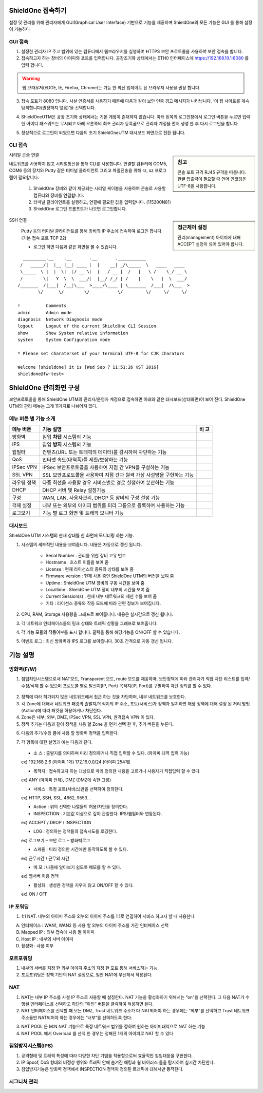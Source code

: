 ShieldOne 접속하기
===========================

설정 및 관리를 위해 관리자에게 GUI(Graphical User Interface) 기반으로 기능을 제공하며
ShieldOne의 모든 기능은 GUI 를 통해 설정이 가능하다

.. index:: GUI, 웹브라우저, 공장초기화상태, 접속포트

GUI 접속
--------

1. 설정한 관리자 IP 주고 범위에 있는 컴퓨터에서 웹브라우저를 실행하여 HTTPS 보안 프로토콜을 사용하여 보안 접속을 합니다.

2. 접속하고자 하는 장비의 아이피와 포트를 입력합니다. 공장초기화 상태에서는 ETH0 인터페이스에 https://192.168.10.1:8080 를 입력 합니다.

.. warning::

   웹 브라우저(EDGE, IE, Firefox, Chrome)는 가능 한 최신 업데이트 된 브라우저 사용을 권장 합니다.

3. 접속 포트가 8080 입니다. 사설 인증서를 사용하기 때문에 다음과 같이 보안 인증 경고 메시지가 나타납니다. ‘이 웹 사이트를 계속 탐색합니다(권장하지 않음)’을 선택합니다.

.. image:: images/c01_1.png
    :align: center

4. ShieldOneUTM은 공장 초기화 상태에서는 기본 계정이 존재하지 않습니다. 아래 왼쪽의 로그인창에서 로그인 버튼을 누르면 입력한 아이디 패스워드는 무시되고 아래 오른쪽의 최초 관리자 등록폼으로 관리자 계정을 먼저 생성 한 후 다시 로그인을 합니다

.. image:: images/c01_2-1.png
.. image:: images/c01_2-2.png

5. 정상적으로 로그인이 되었으면 다음의 초기 ShieldOneUTM 대시보드 화면으로 전환 됩니다.

.. image:: images/c01_3.png

.. index:: CLI, RJ45, 시리얼콘솔, console, serial, baud, 속도설정, SSH, Putty

CLI 접속
--------

.. sidebar:: 참고

    콘솔 포트 규격 RJ45 규격을 따릅니다. 한글 입출력이 필요할 때 언어 인코딩은 UTF-8을 사용합니다.

시리얼 콘솔 연결

네트워크를 사용하지 않고 시리얼통신을 통해 CLI를 사용합니다. 연결할 컴퓨터에 COM5, COM6 등의 장치와 Putty 같은 터미널 클라이언트 그리고 파일전송을 위해 rz, sz 프로그램이 필요합니다.

    1. ShieldOne 장비와 같이 제공되는 시리얼 케이블을 사용하여 콘솔로 사용할 컴퓨터와 장비를 연결합니다.
    2. 터미널 클라이언트를 실행하고, 연결에 필요한 값을 입력합니다. (115200N81)
    3. ShieldOne 로그인 프롬프트가 나오면 로그인합니다.

.. sidebar:: 접근제어 설정

    관리(management) 아이피에 대해 ACCEPT 설정이 되어 있어야 합니다.

SSH 연결

    Putty 등의 터미널 클라이언트를 통해 장비의 IP 주소에 접속하여 로그인 합니다. (기본 접속 포트 TCP 22)

    * 로그인 하면 다음과 같은 화면을 볼 수 있습니다.

::

    _________.__    .__       .__       .___________
   /   _____/|  |__ |__| ____ |  |    __| _/\_____  \   ____   ____
   \_____  \ |  |  \|  |/ __ \|  |   / __ |  /   |   \ /    \_/ __ \
   /        \|   Y  \  \  ___/|  |__/ /_/ | /    |    \   |  \  ___/
  /_______  /|___|  /__|\___  >____/\____ | \_______  /___|  /\___  >
          \/      \/        \/           \/         \/     \/     \/

  !          Comments
  admin      Admin mode
  diagnosis  Network Diagnosis mode
  logout     Logout of the current ShieldOne CLI Session
  show       Show System relative information
  system     System Configuration mode

  * Please set charaterset of your terminal UTF-8 for CJK charators

  Welcome [shieldone] it is [Wed Sep 7 11:51:26 KST 2016]
  shieldone@fw-test>


ShieldOne 관리화면 구성
===========================

보안프로토콜을 통해 ShieldOne UTM의 관리자/운영자 계정으로 접속하면 아래와 같은 대시보드(상태화면)이 보여
진다. ShieldOne UTM의 관리 메뉴는 크게 11가지로 나뉘어져 있다.

.. image:: images/c02_1.png

메뉴 버튼 별 기능 소개
----------------------

+--------------------+------------------------------------------------------------------------+----------+
| 메뉴 버튼          | 기능 설명                                                              | 비 고    |
+====================+========================================================================+==========+
| 방화벽             | 침입 **차단** 시스템의 기능                                            |          |
+--------------------+------------------------------------------------------------------------+----------+
| IPS                | 침입 **방지** 시스템의 기능                                            |          |
+--------------------+------------------------------------------------------------------------+----------+
| 웹필터             | 컨텐츠(URL 또는 트래픽의 데이터)를 감시하여 차단하는 기능              |          |
+--------------------+------------------------------------------------------------------------+----------+
| QoS                | 인터넷 속도(대역폭)를 제한/보장하는 기능                               |          |
+--------------------+------------------------------------------------------------------------+----------+
| IPSec VPN          | IPSec 보안프로토콜을 사용하여 지점 간 VPN을 구성하는 기능              |          |
+--------------------+------------------------------------------------------------------------+----------+
| SSL VPN            | SSL 보안프로토콜을 사용하여 지점 간과 원격 가상 사설망을 구현하는 기능 |          |
+--------------------+------------------------------------------------------------------------+----------+
| 라우팅 정책        | 다중 회선을 사용할 경우 서비스별로 경로 설정하여 분산하는 기능         |          |
+--------------------+------------------------------------------------------------------------+----------+
| DHCP               | DHCP 서버 및 Relay 설정기능                                            |          |
+--------------------+------------------------------------------------------------------------+----------+
| 구성               | WAN, LAN, 사용자관리, DHCP 등 장비의 구성 설정 기능                    |          |
+--------------------+------------------------------------------------------------------------+----------+
| 객체 설정          | 내부 또는 외부의 아이피 범위를 미리 그룹으로 등록하여 사용하는 기능    |          |
+--------------------+------------------------------------------------------------------------+----------+
| 로그보기           | 기능 별 로그 화면 및 트래픽 모니터 기능                                |          |
+--------------------+------------------------------------------------------------------------+----------+


대시보드
--------

ShieldOne UTM 시스템의 현재 상태를 한 화면에 모니터링 하는 기능.

.. image:: images/c02_2.png

1. 시스템의 세부적인 내용을 보여줍니다. 내용은 자동으로 갱신 됩니다.

    * Serial Number : 관리를 위한 장비 고유 번호
    * Hostname : 호스트 이름을 보여 줌
    * License : 현재 라이선스의 종류와 상태를 보여 줌
    * Firmware version : 현재 사용 중인 ShieldOne UTM의 버전을 보여 줌
    * Uptime : ShieldOne UTM 장비의 구동 시간을 보여 줌
    * Localtime : ShieldOne UTM 장비 내부의 시간을 보여 줌
    * Current Session(s) : 현재 내부 네트워크의 세션 수를 보여 줌
    * 기타 : 라이선스 종류와 작동 모드에 따라 관련 정보가 보여집니다.

2. CPU, RAM, Storage 사용량을 그래프로 보여줍니다. 내용은 실시간으로 갱신 됩니다.

3. 각 네트워크 인터페이스들의 링크 상태와 트레픽 상황을 그래프로 보여줍니다.

4. 각 기능 모듈의 작동여부를 표시 합니다. 클릭을 통해 해당기능을 ON/OFF 할 수 있습니다.

5. 이벤트 로그 : 최신 방화벽과 IPS 로그를 보여줍니다. 30초 간격으로 자동 갱신 됩니다.

.. image:: images/c02_3.png


기능 설명
===============


방화벽(F/W)
-----------
1. 침입차단시스템으로서 NAT모드, Transparent 모드, route 모드를 제공하며, 보안정책에 따라 관리자가 직접 차단 리스트를 입력/수정/삭제 할 수 있으며 프로토콜 별로 발신지(IP, Port) 목적지(IP, Port)를 구별하여 차단 정의를 할 수 있다.
 
 .. image:: images/3-1.png
 
2. 정책에 따라 허가되지 않은 네트워크에서 접근 하는 것을 차단하며, 내부 네트워크를 보호한다.
 
3. 각 Zone에 대해서 네트워크 패킷의 출발지/목적지의 IP 주소, 포트(서비스)가 정책과 일치하면 해당 정책에 대해 설정 된 처리 방법(Action)에 따라 패킷을 허용하거나 차단한다.

4. Zone은 내부, 외부, DMZ, IPSec VPN, SSL VPN, 원격접속 VPN 이 있다.

5. 정책 추가는 다음과 같이 정책을 사용 할 Zone 을 먼저 선택 한 후, 추가 버튼을 누른다.

.. image:: images/3-2.png

6. 다음의 추가/수정 폼에 사용 할 방화벽 정책을 입력한다.

.. image:: images/3-3.png

7. 각 항목에 대한 설명과 예는 다음과 같다. 
 
 * 소 스 : 출발지를 의미하며 미리 정의하거나 직접 입력할 수 있다. (아이피 대역 입력 가능)	
 ex) 192.168.2.6 (아이피 1개) 172.16.0.0/24 (아이피 254개)
 
 * 목적지 : 접속하고자 하는 대상으로 미리 정의한 내용을 고르거나 사용자가 직접입력 할 수 있다.	
 ex) ANY (아이피 전체), DMZ (DMZ에 속한 그룹)

 * 서비스 :	특정 포트(서비스)만을 선택하여 정의한다.	
 ex) HTTP, SSH, SSL, 4662, 9553…
 
 * Action :	위의 선택한 나열들의 허용/차단을 정의한다. 
 * INSPECTION : 기본값 이상으로 깊이 관찰한다. IPS/웹필터와 연동된다.	
 ex) ACCEPT / DROP / INSPECTION
  
 * LOG :	정의하는 정책들의 접속시도를 로깅한다.	
 ex) 로그보기 – 보안 로그 – 방화벽로그

 * 스케쥴 :	미리 정의한 시간에만 동작하도록 할 수 있다.	
 ex) 근무시간 / 근무외 시간
 
 * 메 모 : 나중에 알아보기 쉽도록 메모를 할 수 있다.	
 ex) 웹서버 허용 정책
 
 * 활성화 :	생성한 정책을 지우지 않고 ON/OFF 할 수 있다.	
 ex) ON / OFF
 
IP 포워딩
----------------

1. 1:1 NAT. 내부의 아이피 주소와 외부의 아이피 주소를 1:1로 연결하여 서비스 하고자 할 때 사용한다
 
.. image:: images/3-4.png
 
 2. 입력/수정 폼과 목록을 통해 다음과 같은 정보를 확인 할 수 있다. 
	
A. 인터페이스 : WAN1, WAN2 등 사용 할 외부의 아이피 주소를 가진 인터페이스  선택
B.	Mapped IP : 외부 접속에 사용 될 아이피 
C.	Host IP : 내부의 서버 아이피 
D.	활성화 : 사용 여부 

포트포워딩
-----------

1. 내부의 서버를 지정 한 외부 아이피 주소의 지정 한 포트 통해 서비스하는 기능

2. 포트포워딩은 정책 기반의 NAT 설정으로, 일반 NAT에 우선해서 적용된다.

.. image:: images/3-5.png

NAT
--------

1. NAT는 내부 IP 주소를 사설 IP 주소로 사용할 때 설정한다. NAT 기능을 활성화하기 위해서는 “on”을 선택한다. 그 다음 NAT가 수행될 인터페이스를 선택하고 하단의 “확인” 버튼을 클릭하여 적용하면 된다.

2. NAT 인터페이스를 선택할 때 모든 DMZ, Trust 네트워크 주소가 다 NAT되어야 하는 경우에는 “외부”를 선택하고 Trust 네트워크 주소들만 NAT되어야 하는 경우에는 “내부”를 선택하도록 한다. 
 
.. image:: images/3-6.png

3. NAT POOL 은 M:N NAT 기능으로 특정 네트워크 범위를 정하여 원하는 아이피대역으로 NAT 하는 기능

4. NAT POOL 에서 Overload 를 선택 한 경우는 정해진 1개의 아이피로 NAT 할 수 있다

침입방지시스템(IPS)
----------------------

1. 공격형태 및 트래픽 특성에 따라 다양한 차단 기법을 적용함으로써 효율적인 침입대응을 구현한다.

2. IP Spoof, DoS 형태의 비정상 행위와 트래픽 안에 숨겨진 해킹과 웜 바이러스 들을 탐지하여 실시간 차단한다.

3. 침입방지기능은 방화벽 정책에서 INSPECTION 정책이 정의된 트래픽에 대해서만 동작한다.

시그니처 관리
-----------------
